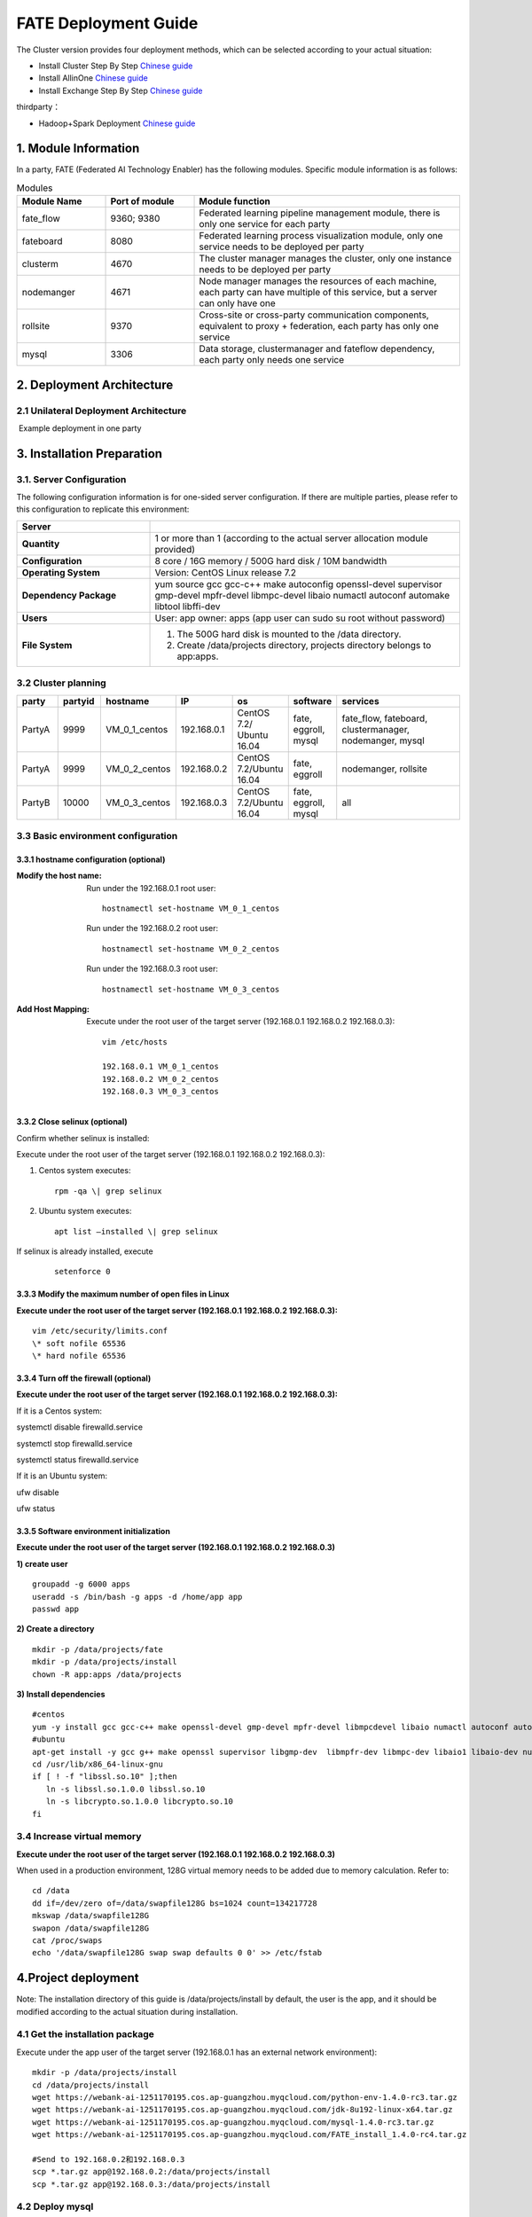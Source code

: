 FATE Deployment Guide
=====================

The Cluster version provides four deployment methods, which can be
selected according to your actual situation:

-  Install Cluster Step By Step `Chinese
   guide <./doc/Fate_step_by_step_install_zh.md>`__
-  Install AllinOne `Chinese
   guide <./doc/Fate-allinone_deployment_guide_install_zh.md>`__
-  Install Exchange Step By Step `Chinese
   guide <./doc/Fate-exchange_deployment_guide_zh.md>`__

thirdparty：

-  Hadoop+Spark Deployment `Chinese
   guide <./doc/thirdparty_spark/Hadoop+Spark集群部署指南.md>`__

1. Module Information
---------------------

In a party, FATE (Federated AI Technology Enabler) has the following
modules. Specific module information is as follows:

.. list-table:: Modules
   :widths: 20 20 60
   :header-rows: 1

   * - Module Name
     - Port of module
     - Module function

   * - fate_flow
     - 9360; 9380
     - Federated learning pipeline management module, there is only one service for each party
   
   * - fateboard
     - 8080
     - Federated learning process visualization module, only one service needs to be deployed per party   
   
   * - clusterm
     - 4670
     - The cluster manager manages the cluster, only one instance needs to be deployed per party  
   
   * - nodemanger
     - 4671
     - Node manager manages the resources of each machine, each party can have multiple of this service, but a server can only have one
   
   * - rollsite
     - 9370
     - Cross-site or cross-party communication components, equivalent to proxy + federation, each party has only one service
   
   * - mysql
     - 3306
     - Data storage, clustermanager and fateflow dependency, each party only needs one service


2. Deployment Architecture
--------------------------

2.1 Unilateral Deployment Architecture
~~~~~~~~~~~~~~~~~~~~~~~~~~~~~~~~~~~~~~

​ Example deployment in one party

.. figure:: images/arch.png
   :align: center
   :width: 500


3. Installation Preparation
---------------------------

3.1. Server Configuration
~~~~~~~~~~~~~~~~~~~~~~~~~

The following configuration information is for one-sided server
configuration. If there are multiple parties, please refer to this
configuration to replicate this environment:


.. list-table::
   :widths: 30 70
   :header-rows: 1

   * - Server
     - 

   * - **Quantity**
     - 1 or more than 1 (according to the actual server allocation module provided)
   
   * - **Configuration**
     - 8 core / 16G memory / 500G hard disk / 10M bandwidth
   
   * - **Operating System**
     - Version: CentOS Linux release 7.2
   
   * - **Dependency Package**
     - yum source gcc gcc-c++ make autoconfig openssl-devel supervisor gmp-devel mpfr-devel libmpc-devel libaio numactl autoconf automake libtool libffi-dev
   
   * - **Users**
     - User: app owner: apps (app user can sudo su root without password)
   
   * - **File System**
     - 1. The 500G hard disk is mounted to the /data directory. 
       2. Create /data/projects directory, projects directory belongs to app:apps.


3.2 Cluster planning
~~~~~~~~~~~~~~~~~~~~

.. list-table::
   :widths: 10 10 10 10 10 10 40
   :header-rows: 1

   * - party
     - partyid
     - hostname
     - IP
     - os
     - software
     - services
   
   * - PartyA
     - 9999
     - VM_0_1_centos
     - 192.168.0.1
     - CentOS 7.2/ Ubuntu 16.04
     - fate, eggroll, mysql
     - fate_flow, fateboard, clustermanager, nodemanger, mysql
   
   * - PartyA
     - 9999
     - VM_0_2_centos
     - 192.168.0.2
     - CentOS 7.2/Ubuntu 16.04
     - fate, eggroll
     - nodemanger, rollsite
   
   * - PartyB
     - 10000
     - VM_0_3_centos
     - 192.168.0.3
     - CentOS 7.2/Ubuntu 16.04
     - fate, eggroll, mysql 
     - all


3.3 Basic environment configuration
~~~~~~~~~~~~~~~~~~~~~~~~~~~~~~~~~~~

3.3.1 hostname configuration (optional)
^^^^^^^^^^^^^^^^^^^^^^^^^^^^^^^^^^^^^^^

:Modify the host name:
   Run under the 192.168.0.1 root user:
   ::

     hostnamectl set-hostname VM_0_1_centos

   Run under the 192.168.0.2 root user:
   ::

     hostnamectl set-hostname VM_0_2_centos

   Run under the 192.168.0.3 root user:
   ::

     hostnamectl set-hostname VM_0_3_centos

:Add Host Mapping:
   Execute under the root user of the target server (192.168.0.1 192.168.0.2 192.168.0.3):
   ::

     vim /etc/hosts

     192.168.0.1 VM_0_1_centos
     192.168.0.2 VM_0_2_centos
     192.168.0.3 VM_0_3_centos


3.3.2 Close selinux (optional)
^^^^^^^^^^^^^^^^^^^^^^^^^^^^^^

Confirm whether selinux is installed:

Execute under the root user of the target server (192.168.0.1 192.168.0.2 192.168.0.3): 


1. Centos system executes:
   ::

     rpm -qa \| grep selinux

2. Ubuntu system executes:
   :: 

     apt list –installed \| grep selinux


If selinux is already installed, execute
   
   ::

     setenforce 0


3.3.3 Modify the maximum number of open files in Linux
^^^^^^^^^^^^^^^^^^^^^^^^^^^^^^^^^^^^^^^^^^^^^^^^^^^^^^

**Execute under the root user of the target server (192.168.0.1 192.168.0.2 192.168.0.3):**

::
  
  vim /etc/security/limits.conf
  \* soft nofile 65536
  \* hard nofile 65536


3.3.4 Turn off the firewall (optional)
^^^^^^^^^^^^^^^^^^^^^^^^^^^^^^^^^^^^^^

**Execute under the root user of the target server (192.168.0.1
192.168.0.2 192.168.0.3):**

If it is a Centos system:

systemctl disable firewalld.service

systemctl stop firewalld.service

systemctl status firewalld.service

If it is an Ubuntu system:

ufw disable

ufw status

3.3.5 Software environment initialization
^^^^^^^^^^^^^^^^^^^^^^^^^^^^^^^^^^^^^^^^^

**Execute under the root user of the target server (192.168.0.1
192.168.0.2 192.168.0.3)**

**1) create user**

::

   groupadd -g 6000 apps
   useradd -s /bin/bash -g apps -d /home/app app
   passwd app

**2) Create a directory**

::

   mkdir -p /data/projects/fate
   mkdir -p /data/projects/install
   chown -R app:apps /data/projects

**3) Install dependencies**

::

   #centos
   yum -y install gcc gcc-c++ make openssl-devel gmp-devel mpfr-devel libmpcdevel libaio numactl autoconf automake libtool libffi-devel snappy snappy-devel zlib zlib-devel bzip2 bzip2-devel lz4-devel libasan lsof sysstat telnet psmisc
   #ubuntu
   apt-get install -y gcc g++ make openssl supervisor libgmp-dev  libmpfr-dev libmpc-dev libaio1 libaio-dev numactl autoconf automake libtool libffi-dev libssl1.0.0 libssl-dev liblz4-1 liblz4-dev liblz4-1-dbg liblz4-tool  zlib1g zlib1g-dbg zlib1g-dev
   cd /usr/lib/x86_64-linux-gnu
   if [ ! -f "libssl.so.10" ];then
      ln -s libssl.so.1.0.0 libssl.so.10
      ln -s libcrypto.so.1.0.0 libcrypto.so.10
   fi

3.4 Increase virtual memory
~~~~~~~~~~~~~~~~~~~~~~~~~~~

**Execute under the root user of the target server (192.168.0.1
192.168.0.2 192.168.0.3)**

When used in a production environment, 128G virtual memory needs to be
added due to memory calculation. Refer to:

::

   cd /data
   dd if=/dev/zero of=/data/swapfile128G bs=1024 count=134217728
   mkswap /data/swapfile128G
   swapon /data/swapfile128G
   cat /proc/swaps
   echo '/data/swapfile128G swap swap defaults 0 0' >> /etc/fstab

4.Project deployment
--------------------

Note: The installation directory of this guide is /data/projects/install
by default, the user is the app, and it should be modified according to
the actual situation during installation.

4.1 Get the installation package
~~~~~~~~~~~~~~~~~~~~~~~~~~~~~~~~

Execute under the app user of the target server (192.168.0.1 has an
external network environment):

::

   mkdir -p /data/projects/install
   cd /data/projects/install
   wget https://webank-ai-1251170195.cos.ap-guangzhou.myqcloud.com/python-env-1.4.0-rc3.tar.gz
   wget https://webank-ai-1251170195.cos.ap-guangzhou.myqcloud.com/jdk-8u192-linux-x64.tar.gz
   wget https://webank-ai-1251170195.cos.ap-guangzhou.myqcloud.com/mysql-1.4.0-rc3.tar.gz
   wget https://webank-ai-1251170195.cos.ap-guangzhou.myqcloud.com/FATE_install_1.4.0-rc4.tar.gz

   #Send to 192.168.0.2和192.168.0.3
   scp *.tar.gz app@192.168.0.2:/data/projects/install
   scp *.tar.gz app@192.168.0.3:/data/projects/install

4.2 Deploy mysql
~~~~~~~~~~~~~~~~

**Execute under the app user of the target server (192.168.0.1
192.168.0.3)**

**1) MySQL installation:**

::

   #Create mysql root directory
   mkdir -p /data/projects/fate/common/mysql
   mkdir -p /data/projects/fate/data/mysql

   #Unzip the package
   cd /data/projects/install
   tar xzvf mysql-1.4.0-rc3.tar.gz
   cd mysql
   tar xf mysql-8.0.13.tar.gz -C /data/projects/fate/common/mysql

   #Configuration settings
   mkdir -p /data/projects/fate/common/mysql/mysql-8.0.13/{conf,run,logs}
   cp service.sh /data/projects/fate/common/mysql/mysql-8.0.13/
   cp my.cnf /data/projects/fate/common/mysql/mysql-8.0.13/conf

   #initialization
   cd /data/projects/fate/common/mysql/mysql-8.0.13/
   ./bin/mysqld --initialize --user=app --basedir=/data/projects/fate/common/mysql/mysql-8.0.13 --datadir=/data/projects/fate/data/mysql > logs/init.log 2>&1
   cat logs/init.log |grep root@localhost
   #Note that the root @ localhost: in the output information is the initial password of the mysql user root, which should be recorded for later changing password

   #Start service
   cd /data/projects/fate/common/mysql/mysql-8.0.13/
   nohup ./bin/mysqld_safe --defaults-file=./conf/my.cnf --user=app >>logs/mysqld.log 2>&1 &

   #Change mysql root user password
   cd /data/projects/fate/common/mysql/mysql-8.0.13/
   ./bin/mysqladmin -h 127.0.0.1 -P 3306 -S ./run/mysql.sock -u root -p password "fate_dev"
   Enter Password:【Enter the root initial password】

   #Verify login
   cd /data/projects/fate/common/mysql/mysql-8.0.13/
   ./bin/mysql -u root -p -S ./run/mysql.sock
   Enter Password:【Enter the modified password of root: fate_dev】

**2）Database creation, authorization and business configuration**

::

   cd /data/projects/fate/common/mysql/mysql-8.0.13/
   ./bin/mysql -u root -p -S ./run/mysql.sock
   Enter Password:【fate_dev】

   #Create eggroll database and tables
   mysql>source /data/projects/install/mysql/create-eggroll-meta-tables.sql;

   #Create fate_flow database
   mysql>CREATE DATABASE IF NOT EXISTS fate_flow;

   #Create remote users and authorizations
   1) 192.168.0.1 execute
   mysql>CREATE USER 'fate'@'192.168.0.1' IDENTIFIED BY 'fate_dev';
   mysql>GRANT ALL ON *.* TO 'fate'@'192.168.0.1';
   mysql>CREATE USER 'fate'@'192.168.0.2' IDENTIFIED BY 'fate_dev';
   mysql>GRANT ALL ON *.* TO 'fate'@'192.168.0.2';
   mysql>flush privileges;

   2) 192.168.0.3 execute
   mysql>CREATE USER 'fate'@'192.168.0.3' IDENTIFIED BY 'fate_dev';
   mysql>GRANT ALL ON *.* TO 'fate'@'192.168.0.3';
   mysql>flush privileges;

   #insert configuration data
   1) 192.168.0.1 execute
   mysql>INSERT INTO server_node (host, port, node_type, status) values ('192.168.0.1', '9460', 'CLUSTER_MANAGER', 'HEALTHY');
   mysql>INSERT INTO server_node (host, port, node_type, status) values ('192.168.0.1', '9461', 'NODE_MANAGER', 'HEALTHY');
   mysql>INSERT INTO server_node (host, port, node_type, status) values ('192.168.0.2', '9461', 'NODE_MANAGER', 'HEALTHY');

   2) 192.168.0.3 execute
   mysql>INSERT INTO server_node (host, port, node_type, status) values ('192.168.0.3', '9460', 'CLUSTER_MANAGER', 'HEALTHY');
   mysql>INSERT INTO server_node (host, port, node_type, status) values ('192.168.0.3', '9461', 'NODE_MANAGER', 'HEALTHY');

   #check
   mysql>select User,Host from mysql.user;
   mysql>show databases;
   mysql>use eggroll_meta;
   mysql>show tables;
   mysql>select * from server_node;

4.3 Deploy jdk
~~~~~~~~~~~~~~

**Execute under the app user of the target server (192.168.0.1
192.168.0.2 192.168.0.3)**

::

   #Create jdk installation directory
   mkdir -p /data/projects/fate/common/jdk
   #Unzip the package
   cd /data/projects/install
   tar xzf jdk-8u192-linux-x64.tar.gz -C /data/projects/fate/common/jdk
   cd /data/projects/fate/common/jdk
   mv jdk1.8.0_192 jdk-8u192

4.4 Deploy python
~~~~~~~~~~~~~~~~~

**Execute under the app user of the target server (192.168.0.1
192.168.0.2 192.168.0.3)**

::

   #Create python virtual installation directory
   mkdir -p /data/projects/fate/common/python

   #Install miniconda3
   cd /data/projects/install
   tar xvf python-env-1.4.0-rc3.tar.gz
   cd python-env
   sh Miniconda3-4.5.4-Linux-x86_64.sh -b -p /data/projects/fate/common/miniconda3

   #Install virtualenv and create virtual environment
   /data/projects/fate/common/miniconda3/bin/pip install virtualenv-20.0.18-py2.py3-none-any.whl -f . --no-index

   /data/projects/fate/common/miniconda3/bin/virtualenv -p /data/projects/fate/common/miniconda3/bin/python3.6 --no-wheel --no-setuptools --no-download /data/projects/fate/common/python/venv

   #Install dependencies
   tar xvf pip-packages-fate-*.tar.gz
   source /data/projects/fate/common/python/venv/bin/activate
   pip install setuptools-42.0.2-py2.py3-none-any.whl
   pip install -r pip-packages-fate-1.4.0/requirements.txt -f ./pip-packages-fate-1.4.0 --no-index
   pip list | wc -l
   #The result should be 158

4.5 Deploy eggroll&fate
~~~~~~~~~~~~~~~~~~~~~~~

4.5.1 Software deployment
^^^^^^^^^^^^^^^^^^^^^^^^^

::

   #Software deployment
   #Execute under the app user of the target server (192.168.0.1 192.168.0.2 192.168.0.3)
   cd /data/projects/install
   tar xf FATE_install_1.4.0-rc4.tar.gz
   cd FATE_install_1.4*
   tar xvf python.tar.gz -C /data/projects/fate/
   tar xvf eggroll.tar.gz -C /data/projects/fate

   #Execute under the app user of the target server (192.168.0.1 192.168.0.3)
   tar xvf fateboard.tar.gz -C /data/projects/fate

   #Set the environment variable file
   #Execute under the app user of the target server (192.168.0.1 192.168.0.2 192.168.0.3)
   cat >/data/projects/fate/init_env.sh <<EOF
   export PYTHONPATH=/data/projects/fate/python:/data/projects/fate/eggroll/python
   export EGGROLL_HOME=/data/projects/fate/eggroll/
   venv=/data/projects/fate/common/python/venv
   source \${venv}/bin/activate
   export JAVA_HOME=/data/projects/fate/common/jdk/jdk-8u192
   export PATH=\$PATH:\$JAVA_HOME/bin
   EOF

4.5.2 eggroll system configuration file modification
^^^^^^^^^^^^^^^^^^^^^^^^^^^^^^^^^^^^^^^^^^^^^^^^^^^^

This configuration file are shared among rollsite, clustermanager, and
nodemanager, and configuration across multiple hosts on each party
should be consistent. Content needs to be modified:

-  Database driver, the database corresponds to the connection IP, port,
   user name and password used by the party. Usually the default value
   for the port should suffice.

   eggroll.resourcemanager.clustermanager.jdbc.driver.class.name

   eggroll.resourcemanager.clustermanager.jdbc.username

   eggroll.resourcemanager.clustermanager.jdbc.password

-  Corresponding to the IP, port, nodemanager port, process tag, and
   port of the party clustermanager. Usually the default value for the
   port should suffice.

   eggroll.resourcemanager.clustermanager.host

   eggroll.resourcemanager.clustermanager.port

   eggroll.resourcemanager.nodemanager.port

   eggroll.resourcemanager.process.tag

-  The Python virtual environment path, business code pythonpath, and
   JAVA Home path are modified. If there is no change in the related
   path, keep the default.

   eggroll.resourcemanager.bootstrap.egg_pair.venv

   eggroll.resourcemanager.bootstrap.egg_pair.pythonpath

   eggroll.resourcemanager.bootstrap.roll_pair_master.javahome

-  Modify IP and port corresponding to the party rollsite and the
   party’s Party Id. Default value for rollsite’s port generally should
   suffice.

   eggroll.rollsite.host eggroll.rollsite.port eggroll.rollsite.party.id

The above parameter adjustment can be manually configured by referring
to the following example, or can be completed using the following
command:

Configuration file: /data/projects/fate/eggroll/conf/eggroll.properties

::

   #Execute under the app user of the target server (192.168.0.1 192.168.0.2)
   cat > /data/projects/fate/eggroll/conf/eggroll.properties <<EOF
   [eggroll]
   #db connect inf
   eggroll.resourcemanager.clustermanager.jdbc.driver.class.name=com.mysql.cj.jdbc.Driver
   eggroll.resourcemanager.clustermanager.jdbc.url=jdbc:mysql://192.168.0.1:3306/eggroll_meta?useSSL=false&serverTimezone=UTC&characterEncoding=utf8&allowPublicKeyRetrieval=true
   eggroll.resourcemanager.clustermanager.jdbc.username=fate
   eggroll.resourcemanager.clustermanager.jdbc.password=fate_dev
   eggroll.data.dir=data/
   eggroll.logs.dir=logs/
   #clustermanager & nodemanager
   eggroll.resourcemanager.clustermanager.host=192.168.0.1
   eggroll.resourcemanager.clustermanager.port=4670
   eggroll.resourcemanager.nodemanager.port=4671
   eggroll.resourcemanager.process.tag=fate-host
   eggroll.bootstrap.root.script=bin/eggroll_boot.sh
   eggroll.resourcemanager.bootstrap.egg_pair.exepath=bin/roll_pair/egg_pair_bootstrap.sh
   #python env
   eggroll.resourcemanager.bootstrap.egg_pair.venv=/data/projects/fate/common/python/venv
   #pythonpath, very import, do not modify.
   eggroll.resourcemanager.bootstrap.egg_pair.pythonpath=/data/projects/fate/python:/data/projects/fate/eggroll/python
   eggroll.resourcemanager.bootstrap.egg_pair.filepath=python/eggroll/roll_pair/egg_pair.py
   eggroll.resourcemanager.bootstrap.roll_pair_master.exepath=bin/roll_pair/roll_pair_master_bootstrap.sh
   #javahome
   eggroll.resourcemanager.bootstrap.roll_pair_master.javahome=/data/projects/fate/common/jdk/jdk-8u192
   eggroll.resourcemanager.bootstrap.roll_pair_master.classpath=conf/:lib/*
   eggroll.resourcemanager.bootstrap.roll_pair_master.mainclass=com.webank.eggroll.rollpair.RollPairMasterBootstrap
   eggroll.resourcemanager.bootstrap.roll_pair_master.jvm.options=
   # for roll site. rename in the next round
   eggroll.rollsite.coordinator=webank
   eggroll.rollsite.host=192.168.0.1
   eggroll.rollsite.port=9370
   eggroll.rollsite.party.id=10000
   eggroll.rollsite.route.table.path=conf/route_table.json

   eggroll.session.processors.per.node=4
   eggroll.session.start.timeout.ms=180000
   eggroll.rollsite.adapter.sendbuf.size=1048576
   eggroll.rollpair.transferpair.sendbuf.size=4150000
   EOF

   #Execute under the app user of the target server (192.168.0.3)
   cat > /data/projects/fate/eggroll/conf/eggroll.properties <<EOF
   [eggroll]
   #db connect inf
   eggroll.resourcemanager.clustermanager.jdbc.driver.class.name=com.mysql.cj.jdbc.Driver
   eggroll.resourcemanager.clustermanager.jdbc.url=jdbc:mysql://192.168.0.3:3306/eggroll_meta?useSSL=false&serverTimezone=UTC&characterEncoding=utf8&allowPublicKeyRetrieval=true
   eggroll.resourcemanager.clustermanager.jdbc.username=fate
   eggroll.resourcemanager.clustermanager.jdbc.password=fate_dev
   eggroll.data.dir=data/
   eggroll.logs.dir=logs/
   #clustermanager & nodemanager
   eggroll.resourcemanager.clustermanager.host=192.168.0.3
   eggroll.resourcemanager.clustermanager.port=4670
   eggroll.resourcemanager.nodemanager.port=4671
   eggroll.resourcemanager.process.tag=fate-guest
   eggroll.bootstrap.root.script=bin/eggroll_boot.sh
   eggroll.resourcemanager.bootstrap.egg_pair.exepath=bin/roll_pair/egg_pair_bootstrap.sh
   #python env
   eggroll.resourcemanager.bootstrap.egg_pair.venv=/data/projects/fate/common/python/venv
   #pythonpath, very import, do not modify.
   eggroll.resourcemanager.bootstrap.egg_pair.pythonpath=/data/projects/fate/python:/data/projects/fate/eggroll/python
   eggroll.resourcemanager.bootstrap.egg_pair.filepath=python/eggroll/roll_pair/egg_pair.py
   eggroll.resourcemanager.bootstrap.roll_pair_master.exepath=bin/roll_pair/roll_pair_master_bootstrap.sh
   #javahome
   eggroll.resourcemanager.bootstrap.roll_pair_master.javahome=/data/projects/fate/common/jdk/jdk-8u192
   eggroll.resourcemanager.bootstrap.roll_pair_master.classpath=conf/:lib/*
   eggroll.resourcemanager.bootstrap.roll_pair_master.mainclass=com.webank.eggroll.rollpair.RollPairMasterBootstrap
   eggroll.resourcemanager.bootstrap.roll_pair_master.jvm.options=
   # for roll site. rename in the next round
   eggroll.rollsite.coordinator=webank
   eggroll.rollsite.host=192.168.0.3
   eggroll.rollsite.port=9370
   eggroll.rollsite.party.id=9999
   eggroll.rollsite.route.table.path=conf/route_table.json

   eggroll.session.processors.per.node=4
   eggroll.session.start.timeout.ms=180000
   eggroll.rollsite.adapter.sendbuf.size=1048576
   eggroll.rollpair.transferpair.sendbuf.size=4150000
   EOF

4.5.3 eggroll routing configuration file modification
^^^^^^^^^^^^^^^^^^^^^^^^^^^^^^^^^^^^^^^^^^^^^^^^^^^^^

This configuration file rollsite is used to configure routing
information. You can manually configure it by referring to the following
example, or you can use the following command:

Configuration file: /data/projects/fate/eggroll/conf/route_table.json

::

   #Execute under the app user of the target server (192.168.0.2)
   cat > /data/projects/fate/eggroll/conf/route_table.json << EOF
   {
     "route_table":
     {
       "9999":
       {
         "default":[
           {
             "port": 9370,
             "ip": "192.168.0.2"
           }
         ],
         "fateflow":[
           {
             "port": 9360,
             "ip": "192.168.0.1"
           }
         ]      
       },
       "10000":
       {
         "default":[
           {
             "port": 9370,
             "ip": "192.168.0.3"
           }
         ]
       }
     },
     "permission":
     {
       "default_allow": true
     }
   }
   EOF

   #Execute under the app user of the target server (192.168.0.3)
   cat > /data/projects/fate/eggroll/conf/route_table.json << EOF
   {
     "route_table":
     {
       "10000":
       {
         "default":[
           {
             "port": 9370,
             "ip": "192.168.0.3"
           }
         ],
         "fateflow":[
           {
             "port": 9360,
             "ip": "192.168.0.3"
           }
         ]      
       },
       "9999":
       {
         "default":[
           {
             "port": 9370,
             "ip": "192.168.0.2"
           }
         ]
       }
     },
     "permission":
     {
       "default_allow": true
     }
   }
   EOF

4.5.4 fate dependent service configuration file modification
^^^^^^^^^^^^^^^^^^^^^^^^^^^^^^^^^^^^^^^^^^^^^^^^^^^^^^^^^^^^

-  fateflow

   fateflow IP , host: 192.168.0.1,guest: 192.168.0.3

​ grpc port: 9360

​ http port: 9380

-  fateboard

​ fateboard IP, host: 192.168.0.1, guest: 192.168.0.3

​ fateboard port: 8080

-  proxy

   proxy IP, host: 192.168.0.2, guest: 192.168.0.3—Rollsite component
   corresponds to IP

   proxy port：9370

   This file should be configured in json format, otherwise an error
   will be reported, you can refer to the following example to manually
   configure, you can also use the following instructions to complete.

   Configuration file:
   /data/projects/fate/python/arch/conf/server_conf.json

::

   #Execute under the app user of the target server (192.168.0.1 192.168.0.2)
   cat > /data/projects/fate/python/arch/conf/server_conf.json << EOF
   {
     "servers": {
           "fateflow": {
             "host": "192.168.0.1",
             "grpc.port": 9360,
             "http.port": 9380
           },
           "fateboard": {
             "host": "192.168.0.1",
             "port": 8080
           },
           "proxy": {
             "host": "192.168.0.2",
             "port": 9370
           },
           "servings": [
             "127.0.0.1:8000"
           ]
     }
   }
   EOF

   #Execute under the app user of the target server (192.168.0.3)
   cat > /data/projects/fate/python/arch/conf/server_conf.json << EOF
   {
     "servers": {
           "fateflow": {
             "host": "192.168.0.3",
             "grpc.port": 9360,
             "http.port": 9380
           },
           "fateboard": {
             "host": "192.168.0.3",
             "port": 8080
           },
           "proxy": {
             "host": "192.168.0.3",
             "port": 9370
           },
           "servings": [
             "127.0.0.1:8000"
           ]
     }
   }
   EOF

4.5.5 Fate database information configuration file modification
^^^^^^^^^^^^^^^^^^^^^^^^^^^^^^^^^^^^^^^^^^^^^^^^^^^^^^^^^^^^^^^

-  work_mode(1 means cluster mode, default)

-  db connection IP, port, account and password

-  Redis IP, port, password (no configuration required for temporary use
   of redis)

   This configuration file should be in yaml format, otherwise an error
   will be raised during parsing, you can refer to the following example
   to manually configure, or you can use the following command.

   Configuration file:
   /data/projects/fate/python/arch/conf/base_conf.yaml

::

   #Execute under the app user of the target server (192.168.0.1)
   cat > /data/projects/fate/python/arch/conf/base_conf.yaml <<EOF
   work_mode: 1
   fate_flow:
     host: 0.0.0.0
     http_port: 9380
     grpc_port: 9360
   database:
     name: fate_flow
     user: fate
     passwd: fate_dev
     host: 192.168.0.1
     port: 3306
     max_connections: 100
     stale_timeout: 30
   redis:
     host: 127.0.0.1
     port: 6379
     password: WEBANK_2014_fate_dev
     max_connections: 500
     db: 0
   default_model_store_address:
     storage: redis
     host: 127.0.0.1
     port: 6379
     password: fate_dev
     db: 0
   EOF

   #Execute under the app user of the target server (192.168.0.3)
   cat > /data/projects/fate/python/arch/conf/base_conf.yaml <<EOF
   work_mode: 1
   fate_flow:
     host: 0.0.0.0
     http_port: 9380
     grpc_port: 9360
   database:
     name: fate_flow
     user: fate
     passwd: fate_dev
     host: 192.168.0.3
     port: 3306
     max_connections: 100
     stale_timeout: 30
   redis:
     host: 127.0.0.1
     port: 6379
     password: WEBANK_2014_fate_dev
     max_connections: 500
     db: 0
   default_model_store_address:
     storage: redis
     host: 127.0.0.1
     port: 6379
     password: fate_dev
     db: 0
   EOF

4.5.6 fateboard configuration file modification
^^^^^^^^^^^^^^^^^^^^^^^^^^^^^^^^^^^^^^^^^^^^^^^

1）application.properties

-  Service port

   server.port—default

-  fateflow access url

   fateflow.url, host: http://192.168.0.1:9380, guest:
   http://192.168.0.3:9380

-  Database connection string, account number and password

   fateboard.datasource.jdbc-url, host: mysql://192.168.0.1:3306, guest:
   mysql://192.168.0.3:3306

   fateboard.datasource.username: fate

   fateboard.datasource.password: fate_dev

   The above parameter adjustment can be manually configured by
   referring to the following example, or can be completed using the
   following command:

   Configuration file:
   /data/projects/fate/fateboard/conf/application.properties

::

   #Execute under the app user of the target server (192.168.0.1)
   cat > /data/projects/fate/fateboard/conf/application.properties <<EOF
   server.port=8080
   fateflow.url=http://192.168.0.1:9380
   spring.datasource.driver-Class-Name=com.mysql.cj.jdbc.Driver
   spring.http.encoding.charset=UTF-8
   spring.http.encoding.enabled=true
   server.tomcat.uri-encoding=UTF-8
   fateboard.datasource.jdbc-url=jdbc:mysql://192.168.0.1:3306/fate_flow?characterEncoding=utf8&characterSetResults=utf8&autoReconnect=true&failOverReadOnly=false&serverTimezone=GMT%2B8
   fateboard.datasource.username=fate
   fateboard.datasource.password=fate_dev
   server.tomcat.max-threads=1000
   server.tomcat.max-connections=20000
   EOF

   #Execute under the app user of the target server (192.168.0.3)
   cat > /data/projects/fate/fateboard/conf/application.properties <<EOF
   server.port=8080
   fateflow.url=http://192.168.0.3:9380
   spring.datasource.driver-Class-Name=com.mysql.cj.jdbc.Driver
   spring.http.encoding.charset=UTF-8
   spring.http.encoding.enabled=true
   server.tomcat.uri-encoding=UTF-8
   fateboard.datasource.jdbc-url=jdbc:mysql://192.168.0.3:3306/fate_flow?characterEncoding=utf8&characterSetResults=utf8&autoReconnect=true&failOverReadOnly=false&serverTimezone=GMT%2B8
   fateboard.datasource.username=fate
   fateboard.datasource.password=fate_dev
   server.tomcat.max-threads=1000
   server.tomcat.max-connections=20000
   EOF

2）service.sh

::

   #Execute under the app user of the target server (192.168.0.1 192.168.0.3)
   cd /data/projects/fate/fateboard
   vi service.sh
   export JAVA_HOME=/data/projects/fate/common/jdk/jdk-8u192

4.6 Start service
~~~~~~~~~~~~~~~~~

**Execute under the app user of the target server (192.168.0.2)**

::

   #Start eggroll service
   source /data/projects/fate/init_env.sh
   cd /data/projects/fate/eggroll
   sh ./bin/eggroll.sh rollsite start
   sh ./bin/eggroll.sh nodemanager start

**Execute under the app user of the target server (192.168.0.1)**

::

   #Start eggroll service
   source /data/projects/fate/init_env.sh
   cd /data/projects/fate/eggroll
   sh ./bin/eggroll.sh clustermanager start
   sh ./bin/eggroll.sh nodemanager start

   #Start the fate service, fateflow depends on the start of rollsite and mysql. Make sure to start fateflow after eggroll of all nodes have been started. Otherwise, you will get stuck, and an error will be raised.

   source /data/projects/fate/init_env.sh
   cd /data/projects/fate/python/fate_flow
   sh service.sh start
   cd /data/projects/fate/fateboard
   sh service.sh start

**Execute under the app user of the target server (192.168.0.3)**

::

   #Start eggroll service
   source /data/projects/fate/init_env.sh
   cd /data/projects/fate/eggroll
   sh ./bin/eggroll.sh all start

   #Start fate service
   source /data/projects/fate/init_env.sh
   cd /data/projects/fate/python/fate_flow
   sh service.sh start
   cd /data/projects/fate/fateboard
   sh service.sh start

4.7 identify the problem
~~~~~~~~~~~~~~~~~~~~~~~~

1) eggroll log

/data/projects/fate/eggroll/logs/eggroll/bootstrap.clustermanager.err

/data/projects/fate/eggroll/logs/eggroll/clustermanager.jvm.err.log

/data/projects/fate/eggroll/logs/eggroll/nodemanager.jvm.err.log

/data/projects/fate/eggroll/logs/eggroll/bootstrap.nodemanager.err

/data/projects/fate/eggroll/logs/eggroll/bootstrap.rollsite.err

/data/projects/fate/eggroll/logs/eggroll/rollsite.jvm.err.log

2) fateflow log

/data/projects/fate/python/logs/fate_flow/

3) fateboard log

/data/projects/fate/fateboard/logs

5. Test
-------

5.1 Toy_example deployment verification
~~~~~~~~~~~~~~~~~~~~~~~~~~~~~~~~~~~~~~~

You need to set 3 parameters for this test:
guest_partyid，host_partyid，work_mode.

5.1.1 Unilateral test
^^^^^^^^^^^^^^^^^^^^^

1) Executed on 192.168.0.1, guest_partyid and host_partyid are set to
   10000:

::

   source /data/projects/fate/init_env.sh
   cd /data/projects/fate/python/examples/toy_example/
   python run_toy_example.py 10000 10000 1

A result similar to the following indicates success:

“2020-04-28 18:26:20,789 - secure_add_guest.py[line:126] - INFO: success
to calculate secure_sum, it is 1999.9999999999998”

2) Executed on 192.168.0.3, guest_partyid and host_partyid are set to
   9999:

::

   source /data/projects/fate/init_env.sh
   cd /data/projects/fate/python/examples/toy_example/
   python run_toy_example.py 9999 9999 1

A result similar to the following indicates success:

“2020-04-28 18:26:20,789 - secure_add_guest.py[line:126] - INFO: success
to calculate secure_sum, it is 1999.9999999999998”

5.1.2 Bilateral test
^^^^^^^^^^^^^^^^^^^^

Select 9999 as the guest and execute on 192.168.0.3:

::

   source /data/projects/fate/init_env.sh
   cd /data/projects/fate/python/examples/toy_example/
   python run_toy_example.py 9999 10000 1

A result similar to the following indicates success:：

“2020-04-28 18:26:20,789 - secure_add_guest.py[line:126] - INFO: success
to calculate secure_sum, it is 1999.9999999999998”

5.2 Minimization testing
~~~~~~~~~~~~~~~~~~~~~~~~

Start the virtual environment in host and guest respectively.

5.2.1 Fast mode
^^^^^^^^^^^^^^^

In the node of guest and host parties, set the fields: guest_id,
host_id, arbiter_id in run_task.py according to your actual setting.
This file is located in / data / projects / fate / python / examples /
min_test_task/.

In the node of host party, run:

::

   source /data/projects/fate/init_env.sh
   cd /data/projects/fate/python/examples/min_test_task/
   sh run.sh host fast         

Get the values of “host_table” and “host_namespace” from test results,
and pass them to following command.

In the node of guest part, run:

::

   source /data/projects/fate/init_env.sh
   cd /data/projects/fate/python/examples/min_test_task/
   sh run.sh guest fast ${host_table} ${host_namespace}

Wait a few minutes, a result showing “success” indicates that the
operation is successful. In other cases, if FAILED or stuck, it means
failure.

5.2.2 Normal mode
^^^^^^^^^^^^^^^^^

Just replace the word “fast” with “normal” in all the commands, the rest
is the same with fast mode.

5.3. Fateboard testing
~~~~~~~~~~~~~~~~~~~~~~

Fateboard is a web service. Get the ip of fateboard. If fateboard
service is launched successfully, you can see the task information by
visiting http://${fateboard-ip}:8080. Firewall may need to be opened.
When fateboard and fatefow are deployed to separate servers, you need to
specify server information of fateflow service on Fateboard page: click
the gear icon on the top right corner of Board homepage -> click “add”
-> fill in ip, os user, ssh, and password for fateflow service.

6. System operation and maintenance
-----------------------------------

6.1 Service management
~~~~~~~~~~~~~~~~~~~~~~

**Execute under the app user of the target server (192.168.0.1
192.168.0.2 192.168.0.3)**

6.1.1 Eggroll Service Management
^^^^^^^^^^^^^^^^^^^^^^^^^^^^^^^^

::

   source /data/projects/fate/init_env.sh
   cd /data/projects/fate/eggroll

Start / stop / status / restart all:

::

   sh ./bin/eggroll.sh all start/stop/status/restart

Start / stop / status / restart a single module (optional:
clustermanager, nodemanager, rollsite):

::

   sh ./bin/eggroll.sh clustermanager start/stop/status/restart

6.1.2 Fate Service Management
^^^^^^^^^^^^^^^^^^^^^^^^^^^^^

1) Start / stop / status / restart fate_flow service

::

   source /data/projects/fate/init_env.sh
   cd /data/projects/fate/python/fate_flow
   sh service.sh start|stop|status|restart

If you start module by module, you need to start eggroll first and then
start fateflow. Fateflow depends on the start of eggroll.

2) Start / stop / status / restart fateboard service

::

   cd /data/projects/fate/fateboard
   sh service.sh start|stop|status|restart

6.1.3 Mysql Service Management
^^^^^^^^^^^^^^^^^^^^^^^^^^^^^^

Start / stop / status / restart mysql service

::

   cd /data/projects/fate/common/mysql/mysql-8.0.13
   sh ./service.sh start|stop|status|restart

6.2 View processes and ports
~~~~~~~~~~~~~~~~~~~~~~~~~~~~

**Execute under the app user of the target server (192.168.0.1
192.168.0.2 192.168.0.3)**

6.2.1 View progress
^^^^^^^^^^^^^^^^^^^

::

   #See if the process starts according to the deployment plan
   ps -ef | grep -i clustermanager
   ps -ef | grep -i nodemanager
   ps -ef | grep -i rollsite
   ps -ef | grep -i fate_flow_server.py
   ps -ef | grep -i fateboard

6.2.2 View process port
^^^^^^^^^^^^^^^^^^^^^^^

::

   #Check whether the process port exists according to the deployment plan
   #clustermanager
   netstat -tlnp | grep 4670
   #nodemanager
   netstat -tlnp | grep 4671
   #rollsite
   netstat -tlnp | grep 9370
   #fate_flow_server
   netstat -tlnp | grep 9360
   #fateboard
   netstat -tlnp | grep 8080

6.3 Service log
~~~~~~~~~~~~~~~

.. list-table::
   :widths: 30 70
   :header-rows: 1

   * - Service
     - Log path
   
   * - eggroll
     - /data/projects/fate/eggroll/logs
   
   * - fate_flow&Task log
     - /data/projects/fate/python/logs
   
   * - fateboard
     - /data/projects/fate/fateboard/logs
   
   * - mysql
     - /data/projects/fate/common/mysql/mysql-8.0.13/logs

7. other
--------

7.1 eggroll & fate package build
~~~~~~~~~~~~~~~~~~~~~~~~~~~~~~~~

refer to `build guide <./build.md>`__
